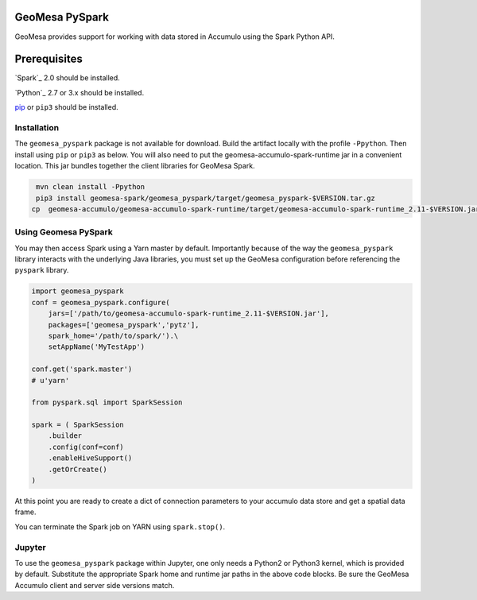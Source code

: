 GeoMesa PySpark
---------------

GeoMesa provides support for working with data stored in Accumulo using the Spark Python API.

Prerequisites
-------------

`Spark`_ 2.0 should be installed.

`Python`_ 2.7 or 3.x should be installed.

`pip`_ or ``pip3`` should be installed.

Installation
^^^^^^^^^^^^

The ``geomesa_pyspark`` package is not available for download. Build the artifact locally with the profile ``-Ppython``. Then install using ``pip`` or ``pip3`` as below. You will also need to put the geomesa-accumulo-spark-runtime jar in a convenient location. This jar bundles together the client libraries for GeoMesa Spark.

.. code-block:: bash

    mvn clean install -Ppython
    pip3 install geomesa-spark/geomesa_pyspark/target/geomesa_pyspark-$VERSION.tar.gz
   cp  geomesa-accumulo/geomesa-accumulo-spark-runtime/target/geomesa-accumulo-spark-runtime_2.11-$VERSION.jar /path/to/

Using Geomesa PySpark
^^^^^^^^^^^^^^^^^^^^^

You may then access Spark using a Yarn master by default. Importantly because of the way the ``geomesa_pyspark`` library interacts with the underlying Java libraries, you must set up the GeoMesa configuration before referencing the ``pyspark`` library.

.. code-block:: python

    import geomesa_pyspark
    conf = geomesa_pyspark.configure(
        jars=['/path/to/geomesa-accumulo-spark-runtime_2.11-$VERSION.jar'],
        packages=['geomesa_pyspark','pytz'],
        spark_home='/path/to/spark/').\
        setAppName('MyTestApp')

    conf.get('spark.master')
    # u'yarn'

    from pyspark.sql import SparkSession

    spark = ( SparkSession
        .builder
        .config(conf=conf)
        .enableHiveSupport()
        .getOrCreate()
    )

At this point you are ready to create a dict of connection parameters to your accumulo data store and get a spatial data frame.

.. code-block:: python
    params = {
        "instanceId": "myInstance",
        "zookeepers": "zoo1,zoo2,zoo3",
        "user": "user",
        "password": "password",
        "tableName": "myCatalog"
    }
    feature = "mySchema"
    df = ( spark
        .read
        .format("geomesa")
        .options(**params)
        .option("geomesa.feature", feature)
        .load()
    )

    df.createOrReplaceView("tbl")
    spark.sql("show tables").show()

    # Count features in a bounding box.
    spark.sql("""
    select count(*)
    from tbl
    where st_contains(st_makeBBOX(-72.0, 40.0, -71.0, 41.0), geom)
    """).show()

You can terminate the Spark job on YARN using ``spark.stop()``.

Jupyter
^^^^^^^

To use the ``geomesa_pyspark`` package within Jupyter, one only needs a Python2 or Python3 kernel, which is provided by default. Substitute the appropriate Spark home and runtime jar paths in the above code blocks. Be sure the GeoMesa Accumulo client and server side versions match.

.. _pip: https://packaging.python.org/tutorials/installing-packages/